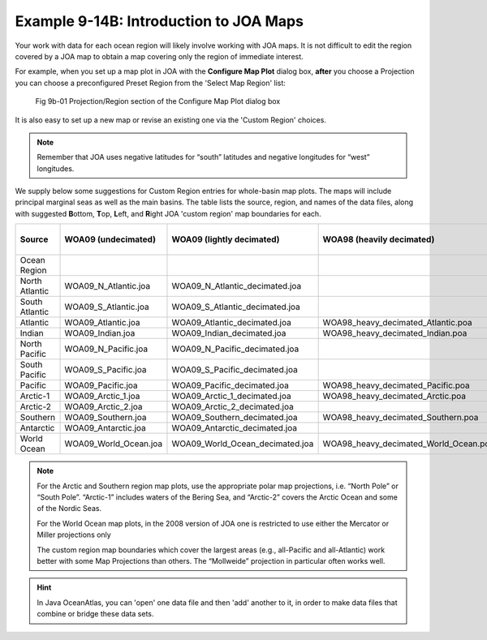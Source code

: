 Example 9-14B: Introduction to JOA Maps
=======================================
Your work with data for each ocean region will likely involve working with JOA maps. It is not difficult to edit the region covered by a JOA map to obtain a map covering only the region of immediate interest.

For example, when you set up a map plot in JOA with the **Configure Map Plot** dialog box, **after** you choose a Projection you can choose a preconfigured Preset Region from the 'Select Map Region' list:

.. figure:: figures/fig9b-01.png

  Fig 9b-01 Projection/Region section of the Configure Map Plot dialog box

It is also easy to set up a new map or revise an existing one via the 'Custom Region' choices.

.. note::
  Remember that JOA uses negative latitudes for “south” latitudes and negative longitudes for “west” longitudes.

We supply below some suggestions for Custom Region entries for whole-basin map plots. The maps will include principal marginal seas as well as the main basins. The table lists the source, region, and names of the data files, along with suggested **B**\ ottom, **T**\ op, **L**\ eft, and **R**\ ight JOA 'custom region' map boundaries for each.

+----------------+-----------------------+---------------------------------+---------------------------------------+--------------------------------------------+
|     Source     |  WOA09 (undecimated)  |    WOA09 (lightly decimated)    |       WOA98 (heavily decimated)       | Suggested JOA custom region map boundaries |
+================+=======================+=================================+=======================================+==========+==========+===========+==========+
|  Ocean Region  |                       |                                 |                                       |  **B**   |  **T**   |  **L**    | **R**    |
+----------------+-----------------------+---------------------------------+---------------------------------------+----------+----------+-----------+----------+
| North Atlantic | WOA09_N_Atlantic.joa  | WOA09_N_Atlantic_decimated.joa  |                                       | 0        | 80       | -100      | 30       |
+----------------+-----------------------+---------------------------------+---------------------------------------+----------+----------+-----------+----------+
| South Atlantic | WOA09_S_Atlantic.joa  | WOA09_S_Atlantic_decimated.joa  |                                       | -80      | 0        | -80       | 30       |
+----------------+-----------------------+---------------------------------+---------------------------------------+----------+----------+-----------+----------+
| Atlantic       | WOA09_Atlantic.joa    | WOA09_Atlantic_decimated.joa    | WOA98_heavy_decimated_Atlantic.poa    | -80      | 80       | -100      | 30       |
+----------------+-----------------------+---------------------------------+---------------------------------------+----------+----------+-----------+----------+
| Indian         | WOA09_Indian.joa      | WOA09_Indian_decimated.joa      | WOA98_heavy_decimated_Indian.poa      | -75      | 30       | 15        | 130      |
+----------------+-----------------------+---------------------------------+---------------------------------------+----------+----------+-----------+----------+
| North Pacific  | WOA09_N_Pacific.joa   | WOA09_N_Pacific_decimated.joa   |                                       | 0        | 70       | 100       | -75      |
+----------------+-----------------------+---------------------------------+---------------------------------------+----------+----------+-----------+----------+
| South Pacific  | WOA09_S_Pacific.joa   | WOA09_S_Pacific_decimated.joa   |                                       | -80      | 0        | 120       | -60      |
+----------------+-----------------------+---------------------------------+---------------------------------------+----------+----------+-----------+----------+
| Pacific        | WOA09_Pacific.joa     | WOA09_Pacific_decimated.joa     | WOA98_heavy_decimated_Pacific.poa     | -80      | 70       | 100       | -60      |
+----------------+-----------------------+---------------------------------+---------------------------------------+----------+----------+-----------+----------+
| Arctic-1       | WOA09_Arctic_1.joa    | WOA09_Arctic_1_decimated.joa    | WOA98_heavy_decimated_Arctic.poa      | 50       | 90       | -180      | 180      |
+----------------+-----------------------+---------------------------------+---------------------------------------+----------+----------+-----------+----------+
| Arctic-2       | WOA09_Arctic_2.joa    | WOA09_Arctic_2_decimated.joa    |                                       | 65       | 90       | -180      | 180      |
+----------------+-----------------------+---------------------------------+---------------------------------------+----------+----------+-----------+----------+
| Southern       | WOA09_Southern.joa    | WOA09_Southern_decimated.joa    | WOA98_heavy_decimated_Southern.poa    | -90      | -30      | -180      | 180      |
+----------------+-----------------------+---------------------------------+---------------------------------------+----------+----------+-----------+----------+
| Antarctic      | WOA09_Antarctic.joa   | WOA09_Antarctic_decimated.joa   |                                       | -90      | -60      | -180      | 180      |
+----------------+-----------------------+---------------------------------+---------------------------------------+----------+----------+-----------+----------+
| World Ocean    | WOA09_World_Ocean.joa | WOA09_World_Ocean_decimated.joa | WOA98_heavy_decimated_World_Ocean.poa | -80      | 80       | 20        | 19.9     |
+----------------+-----------------------+---------------------------------+---------------------------------------+----------+----------+-----------+----------+

.. note::
  For the Arctic and Southern region map plots, use the appropriate polar map projections, i.e. “North Pole” or “South Pole”. “Arctic-1” includes waters of the Bering Sea, and “Arctic-2” covers the Arctic Ocean and some of the Nordic Seas.

  For the World Ocean map plots, in the 2008 version of JOA one is restricted to use either the Mercator or Miller projections only

  The custom region map boundaries which cover the largest areas (e.g., all-Pacific and all-Atlantic) work better with some Map Projections than others. The “Mollweide” projection in particular often works well.

.. hint::
  In Java OceanAtlas, you can 'open' one data file and then 'add' another to it, in order to make data files that combine or bridge these data sets.